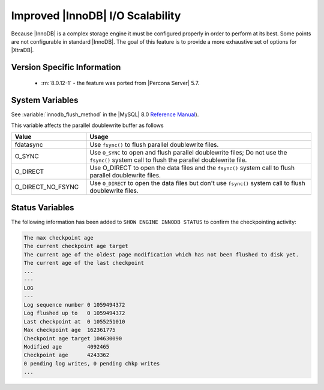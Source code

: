 .. _innodb_io_page:

===================================
 Improved |InnoDB| I/O Scalability
===================================

Because |InnoDB| is a complex storage engine it must be configured properly in
order to perform at its best. Some points are not configurable in standard
|InnoDB|. The goal of this feature is to provide a more exhaustive set of
options for |XtraDB|.

Version Specific Information
================================================================================

  * :rn:`8.0.12-1` - the feature was ported from |Percona Server| 5.7.

System Variables
================================================================================

.. variable:: innodb_flush_method

   :cli: Yes
   :conf: Yes
   :scope: Global
   :Dyn: No
   :vartype: Enumeration
   :default: ``fdatasync``
   :allowed: ``fdatasync``, ``O_DSYNC``, ``O_DIRECT``, ``O_DIRECT_NO_FSYNC``

See :variable:`innodb_flush_method` in the |MySQL| 8.0 `Reference Manual
<https://dev.mysql.com/doc/refman/8.0/en/innodb-parameters.html#sysvar_innodb_flush_method>`_).

This variable affects the parallel doublewrite buffer as follows

.. list-table::
   :widths: 25 75
   :header-rows: 1

   * - Value
     - Usage
   * - fdatasync
     - Use ``fsync()`` to flush parallel doublewrite files.
   * - O_SYNC
     - Use ``O_SYNC`` to open and flush parallel doublewrite files; Do not use
       the ``fsync()`` system call to flush the parallel doublewrite file.
   * - O_DIRECT
     - Use O_DIRECT to open the data files and the ``fsync()`` system call to flush
       parallel doublewrite files.
   * - O_DIRECT_NO_FSYNC
     - Use ``O_DIRECT`` to open the data files but don't use ``fsync()`` system
       call to flush doublewrite files.

   
Status Variables
================================================================================

The following information has been added to ``SHOW ENGINE INNODB STATUS`` to confirm the checkpointing activity: 

.. code-block:: guess 

   The max checkpoint age
   The current checkpoint age target
   The current age of the oldest page modification which has not been flushed to disk yet.
   The current age of the last checkpoint
   ...
   ---
   LOG
   ---
   Log sequence number 0 1059494372
   Log flushed up to   0 1059494372
   Last checkpoint at  0 1055251010
   Max checkpoint age  162361775
   Checkpoint age target 104630090
   Modified age        4092465
   Checkpoint age      4243362
   0 pending log writes, 0 pending chkp writes
   ...


